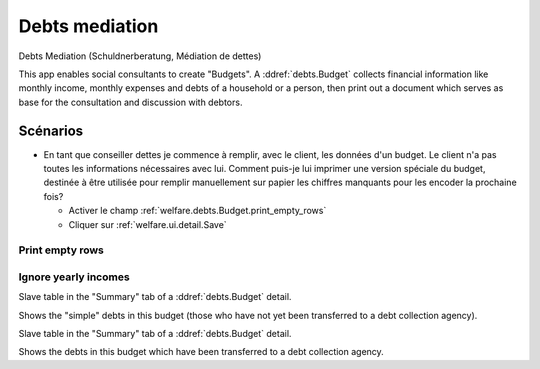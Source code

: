 .. _welfare.debts:

===================
Debts mediation
===================

Debts Mediation (Schuldnerberatung, Médiation de dettes)

This app enables social consultants to create "Budgets".
A :ddref:`debts.Budget` collects financial 
information like monthly income, monthly expenses and debts 
of a household or a person, then print out a document which serves 
as base for the consultation and discussion with debtors.


Scénarios
=========

- En tant que conseiller dettes je commence à remplir, avec le client, 
  les données d'un budget. Le client n'a pas 
  toutes les informations nécessaires avec lui. 
  Comment puis-je lui imprimer une version spéciale du budget, 
  destinée à être utilisée pour remplir manuellement sur papier 
  les chiffres manquants pour les encoder la prochaine fois?
  
  - Activer le champ :ref:`welfare.debts.Budget.print_empty_rows`
  - Cliquer sur :ref:`welfare.ui.detail.Save`


.. actor:: debts.Actor

.. actor:: debts.Budget


.. _welfare.debts.Budget.print_empty_rows:

Print empty rows
----------------

.. _welfare.debts.Budget.ignore_yearly_incomes:

Ignore yearly incomes
---------------------



.. actor:: debts.MyBudgets
.. actor:: debts.ResultByBudget
.. actor:: debts.Entry
.. actor:: debts.EntriesByBudget


.. actor:: debts.DebtsByBudget

Slave table in the "Summary" tab of a :ddref:`debts.Budget` detail.

Shows the "simple" debts in this budget (those who have not yet been
transferred to a debt collection agency).


.. actor:: debts.BailiffDebtsByBudget

Slave table in the "Summary" tab of a :ddref:`debts.Budget` detail.

Shows the debts in this budget which have been transferred to a debt
collection agency.


